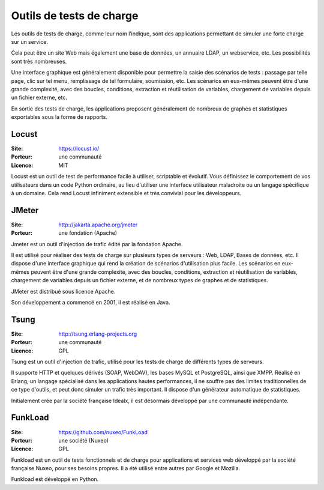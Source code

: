 Outils de tests de charge
=========================

Les outils de tests de charge, comme leur nom l’indique, sont des applications permettant de simuler une forte charge sur un service.

Cela peut être un site Web mais également une base de données, un annuaire LDAP, un webservice, etc. Les possibilités sont très nombreuses.

Une interface graphique est généralement disponible pour permettre la saisie des scénarios de tests : passage par telle page, clic sur tel menu, remplissage de tel formulaire, soumission, etc. Les scénarios en eux-mêmes peuvent être d'une grande complexité, avec des boucles, conditions, extraction et réutilisation de variables, chargement de variables depuis un fichier externe, etc.

En sortie des tests de charge, les applications proposent généralement de nombreux de graphes et statistiques exportables sous la forme de rapports.

Locust
------

:Site: https://locust.io/
:Porteur: une communauté
:Licence: MIT

Locust est un outil de test de performance facile à utiliser, scriptable et évolutif. Vous définissez le comportement de vos utilisateurs dans un code Python ordinaire, au lieu d'utiliser une interface utilisateur maladroite ou un langage spécifique à un domaine. Cela rend Locust infiniment extensible et très convivial pour les développeurs.


JMeter
------

:Site: http://jakarta.apache.org/jmeter
:Porteur: une fondation (Apache)

Jmeter est un outil d'injection de trafic édité par la fondation Apache.

Il est utilisé pour réaliser des tests de charge sur plusieurs types de serveurs : Web, LDAP, Bases de données, etc. Il dispose d'une interface graphique qui rend la création de scénarios d'utilisation plus facile. Les scénarios en eux-mêmes peuvent être d'une grande complexité, avec des boucles, conditions, extraction et réutilisation de variables, chargement de variables depuis un fichier externe, et de nombreux types de graphes et de statistiques.

JMeter est distribué sous licence Apache.

Son développement a commencé en 2001, il est réalisé en Java.


Tsung
-----

:Site: http://tsung.erlang-projects.org
:Porteur: une communauté
:Licence: GPL

Tsung est un outil d'injection de trafic, utilisé pour les tests de charge de différents types de serveurs.

Il supporte HTTP et quelques dérivés (SOAP, WebDAV), les bases MySQL et PostgreSQL, ainsi que XMPP. Réalisé en Erlang, un langage spécialisé dans les applications hautes performances, il ne souffre pas des limites traditionnelles de ce type d'outils, et peut donc simuler un trafic très important. Il dispose d'un générateur automatique de statistiques.

Initialement crée par la société française Idealx, il est désormais développé par une communauté indépendante.


FunkLoad
--------

:Site: https://github.com/nuxeo/FunkLoad
:Porteur: une société (Nuxeo)
:Licence: GPL

Funkload est un outil de tests fonctionnels et de charge pour applications et services web développé par la société française Nuxeo, pour ses besoins propres. Il a été utilisé entre autres par Google et Mozilla.

Funkload est développé en Python.
